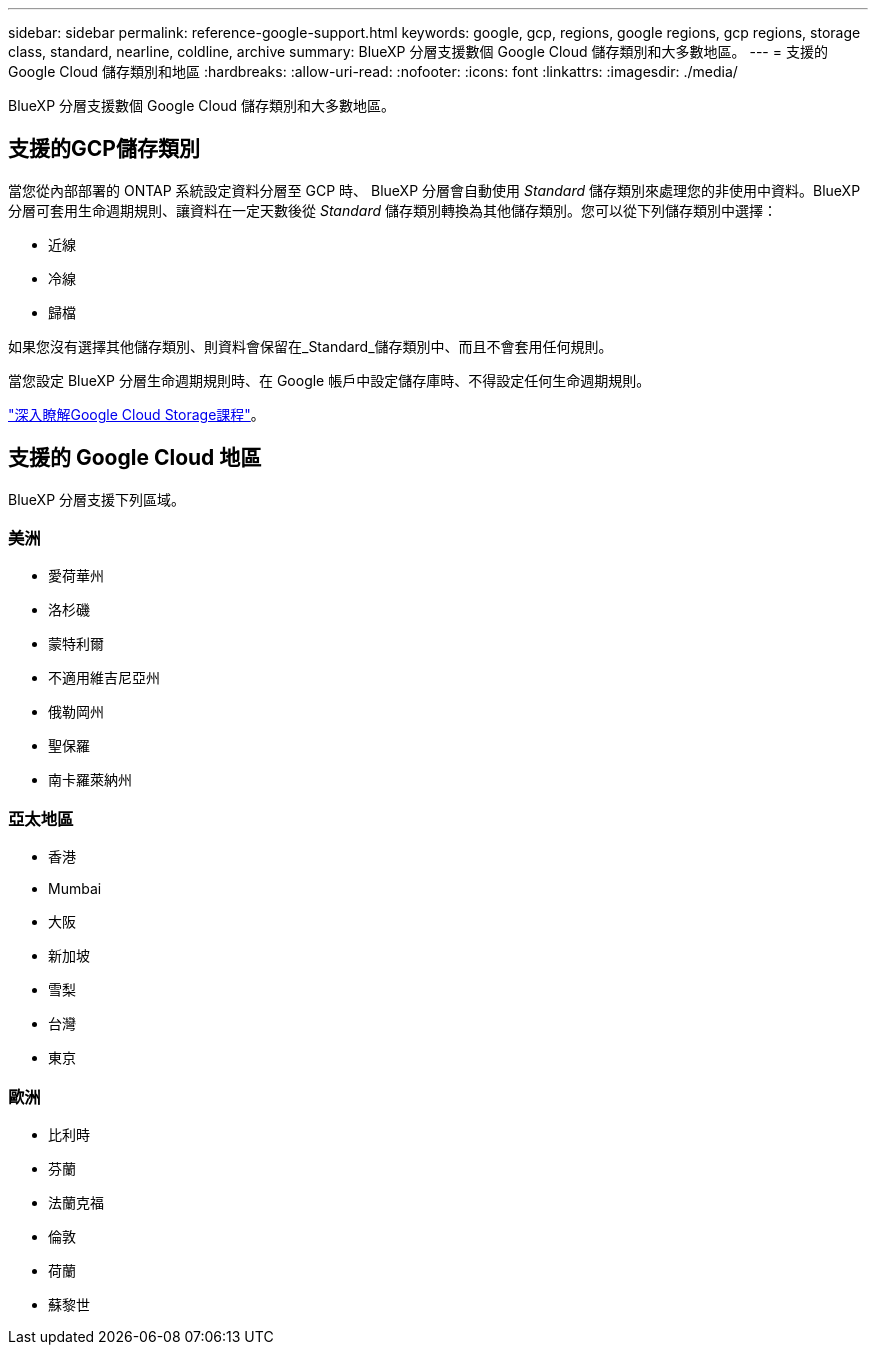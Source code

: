 ---
sidebar: sidebar 
permalink: reference-google-support.html 
keywords: google, gcp, regions, google regions, gcp regions, storage class, standard, nearline, coldline, archive 
summary: BlueXP 分層支援數個 Google Cloud 儲存類別和大多數地區。 
---
= 支援的 Google Cloud 儲存類別和地區
:hardbreaks:
:allow-uri-read: 
:nofooter: 
:icons: font
:linkattrs: 
:imagesdir: ./media/


[role="lead"]
BlueXP 分層支援數個 Google Cloud 儲存類別和大多數地區。



== 支援的GCP儲存類別

當您從內部部署的 ONTAP 系統設定資料分層至 GCP 時、 BlueXP 分層會自動使用 _Standard_ 儲存類別來處理您的非使用中資料。BlueXP 分層可套用生命週期規則、讓資料在一定天數後從 _Standard_ 儲存類別轉換為其他儲存類別。您可以從下列儲存類別中選擇：

* 近線
* 冷線
* 歸檔


如果您沒有選擇其他儲存類別、則資料會保留在_Standard_儲存類別中、而且不會套用任何規則。

當您設定 BlueXP 分層生命週期規則時、在 Google 帳戶中設定儲存庫時、不得設定任何生命週期規則。

https://cloud.google.com/storage/docs/storage-classes["深入瞭解Google Cloud Storage課程"^]。



== 支援的 Google Cloud 地區

BlueXP 分層支援下列區域。



=== 美洲

* 愛荷華州
* 洛杉磯
* 蒙特利爾
* 不適用維吉尼亞州
* 俄勒岡州
* 聖保羅
* 南卡羅萊納州




=== 亞太地區

* 香港
* Mumbai
* 大阪
* 新加坡
* 雪梨
* 台灣
* 東京




=== 歐洲

* 比利時
* 芬蘭
* 法蘭克福
* 倫敦
* 荷蘭
* 蘇黎世

